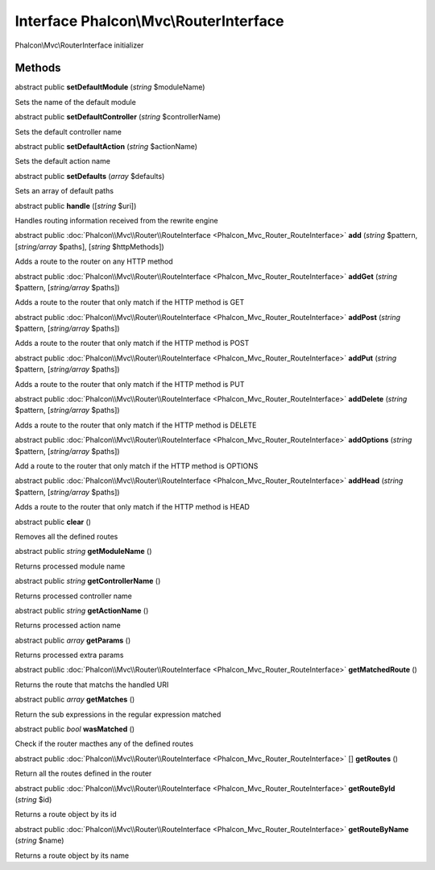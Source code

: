 Interface **Phalcon\\Mvc\\RouterInterface**
===========================================

Phalcon\\Mvc\\RouterInterface initializer


Methods
-------

abstract public  **setDefaultModule** (*string* $moduleName)

Sets the name of the default module



abstract public  **setDefaultController** (*string* $controllerName)

Sets the default controller name



abstract public  **setDefaultAction** (*string* $actionName)

Sets the default action name



abstract public  **setDefaults** (*array* $defaults)

Sets an array of default paths



abstract public  **handle** ([*string* $uri])

Handles routing information received from the rewrite engine



abstract public :doc:`Phalcon\\Mvc\\Router\\RouteInterface <Phalcon_Mvc_Router_RouteInterface>`  **add** (*string* $pattern, [*string/array* $paths], [*string* $httpMethods])

Adds a route to the router on any HTTP method



abstract public :doc:`Phalcon\\Mvc\\Router\\RouteInterface <Phalcon_Mvc_Router_RouteInterface>`  **addGet** (*string* $pattern, [*string/array* $paths])

Adds a route to the router that only match if the HTTP method is GET



abstract public :doc:`Phalcon\\Mvc\\Router\\RouteInterface <Phalcon_Mvc_Router_RouteInterface>`  **addPost** (*string* $pattern, [*string/array* $paths])

Adds a route to the router that only match if the HTTP method is POST



abstract public :doc:`Phalcon\\Mvc\\Router\\RouteInterface <Phalcon_Mvc_Router_RouteInterface>`  **addPut** (*string* $pattern, [*string/array* $paths])

Adds a route to the router that only match if the HTTP method is PUT



abstract public :doc:`Phalcon\\Mvc\\Router\\RouteInterface <Phalcon_Mvc_Router_RouteInterface>`  **addDelete** (*string* $pattern, [*string/array* $paths])

Adds a route to the router that only match if the HTTP method is DELETE



abstract public :doc:`Phalcon\\Mvc\\Router\\RouteInterface <Phalcon_Mvc_Router_RouteInterface>`  **addOptions** (*string* $pattern, [*string/array* $paths])

Add a route to the router that only match if the HTTP method is OPTIONS



abstract public :doc:`Phalcon\\Mvc\\Router\\RouteInterface <Phalcon_Mvc_Router_RouteInterface>`  **addHead** (*string* $pattern, [*string/array* $paths])

Adds a route to the router that only match if the HTTP method is HEAD



abstract public  **clear** ()

Removes all the defined routes



abstract public *string*  **getModuleName** ()

Returns processed module name



abstract public *string*  **getControllerName** ()

Returns processed controller name



abstract public *string*  **getActionName** ()

Returns processed action name



abstract public *array*  **getParams** ()

Returns processed extra params



abstract public :doc:`Phalcon\\Mvc\\Router\\RouteInterface <Phalcon_Mvc_Router_RouteInterface>`  **getMatchedRoute** ()

Returns the route that matchs the handled URI



abstract public *array*  **getMatches** ()

Return the sub expressions in the regular expression matched



abstract public *bool*  **wasMatched** ()

Check if the router macthes any of the defined routes



abstract public :doc:`Phalcon\\Mvc\\Router\\RouteInterface <Phalcon_Mvc_Router_RouteInterface>` [] **getRoutes** ()

Return all the routes defined in the router



abstract public :doc:`Phalcon\\Mvc\\Router\\RouteInterface <Phalcon_Mvc_Router_RouteInterface>`  **getRouteById** (*string* $id)

Returns a route object by its id



abstract public :doc:`Phalcon\\Mvc\\Router\\RouteInterface <Phalcon_Mvc_Router_RouteInterface>`  **getRouteByName** (*string* $name)

Returns a route object by its name



